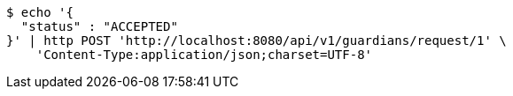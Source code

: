[source,bash]
----
$ echo '{
  "status" : "ACCEPTED"
}' | http POST 'http://localhost:8080/api/v1/guardians/request/1' \
    'Content-Type:application/json;charset=UTF-8'
----